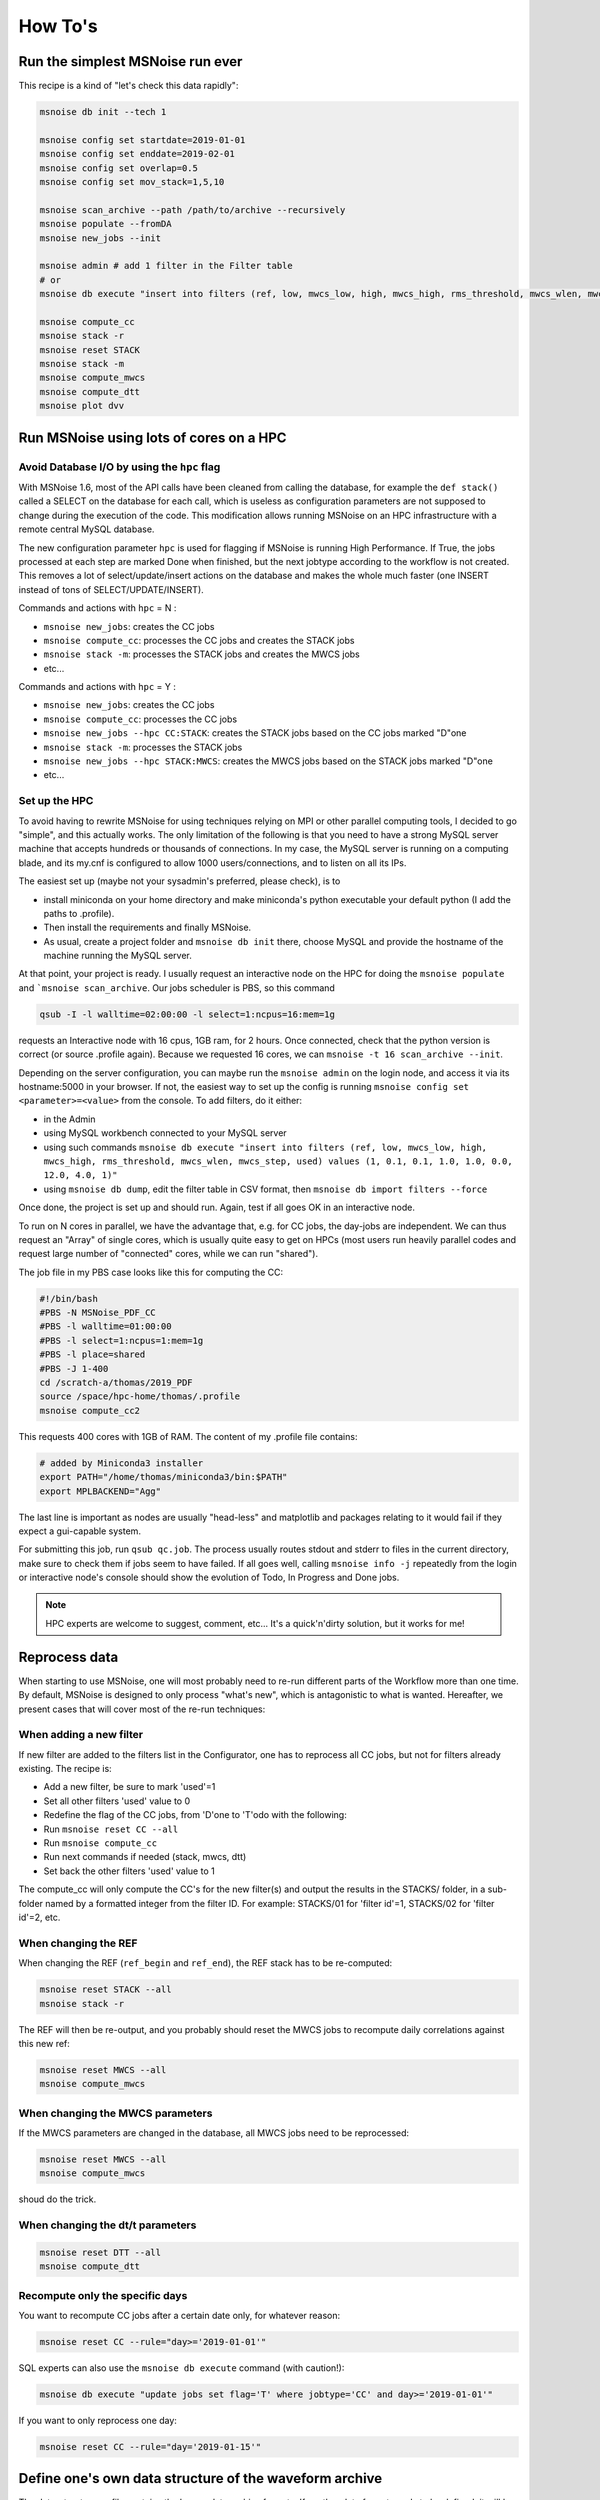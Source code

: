 .. _how_tos:

How To's
========

Run the simplest MSNoise run ever
---------------------------------

This recipe is a kind of "let's check this data rapidly":

.. code-block:: sh

    msnoise db init --tech 1

    msnoise config set startdate=2019-01-01
    msnoise config set enddate=2019-02-01
    msnoise config set overlap=0.5
    msnoise config set mov_stack=1,5,10

    msnoise scan_archive --path /path/to/archive --recursively
    msnoise populate --fromDA
    msnoise new_jobs --init

    msnoise admin # add 1 filter in the Filter table
    # or
    msnoise db execute "insert into filters (ref, low, mwcs_low, high, mwcs_high, rms_threshold, mwcs_wlen, mwcs_step, used) values (1, 0.1, 0.1, 1.0, 1.0, 0.0, 12.0, 4.0, 1)"

    msnoise compute_cc
    msnoise stack -r
    msnoise reset STACK
    msnoise stack -m
    msnoise compute_mwcs
    msnoise compute_dtt
    msnoise plot dvv

Run MSNoise using lots of cores on a HPC
----------------------------------------

Avoid Database I/O by using the ``hpc`` flag
~~~~~~~~~~~~~~~~~~~~~~~~~~~~~~~~~~~~~~~~~~~~

With MSNoise 1.6, most of the API calls have been cleaned from calling the
database, for example the ``def stack()`` called a SELECT on the database for
each call, which is useless as configuration parameters are not supposed to
change during the execution of the code. This modification allows running
MSNoise on an HPC infrastructure with a remote central MySQL database.

The new configuration parameter ``hpc`` is used for flagging if MSNoise is 
running High Performance. If True, the jobs processed at each step are marked
Done when finished, but the next jobtype according to the workflow is not
created. This removes a lot of select/update/insert actions on the database
and makes the whole much faster (one INSERT instead of tons of 
SELECT/UPDATE/INSERT).

Commands and actions with ``hpc`` = N :

* ``msnoise new_jobs``: creates the CC jobs
* ``msnoise compute_cc``: processes the CC jobs and creates the STACK jobs
* ``msnoise stack -m``: processes the STACK jobs and creates the MWCS jobs
* etc...

Commands and actions with ``hpc`` = Y :

* ``msnoise new_jobs``: creates the CC jobs
* ``msnoise compute_cc``: processes the CC jobs
* ``msnoise new_jobs --hpc CC:STACK``: creates the STACK jobs based on the CC 
  jobs marked "D"one
* ``msnoise stack -m``: processes the STACK jobs
* ``msnoise new_jobs --hpc STACK:MWCS``: creates the MWCS jobs based on the 
  STACK jobs marked "D"one
* etc...

Set up the HPC
~~~~~~~~~~~~~~

To avoid having to rewrite MSNoise for using techniques relying on MPI or other
parallel computing tools, I decided to go "simple", and this actually works. The
only limitation of the following is that you need to have a strong MySQL server
machine that accepts hundreds or thousands of connections. In my case, the
MySQL server is running on a computing blade, and its my.cnf is configured to
allow 1000 users/connections, and to listen on all its IPs.

The easiest set up (maybe not your sysadmin's preferred, please check), is to

* install miniconda on your home directory and make miniconda's python
  executable your default python (I add the paths to .profile).
* Then install the requirements and finally MSNoise.
* As usual, create a project folder and ``msnoise db init`` there, choose MySQL
  and provide the hostname of the machine running the MySQL server.

At that point, your project is ready. I usually request an interactive node on
the HPC for doing the ``msnoise populate`` and ```msnoise scan_archive``. Our
jobs scheduler is PBS, so this command

.. code-block:: sh

    qsub -I -l walltime=02:00:00 -l select=1:ncpus=16:mem=1g

requests an Interactive node with 16 cpus, 1GB ram, for 2 hours. Once connected,
check that the python version is correct (or source .profile again). Because
we requested 16 cores, we can ``msnoise -t 16 scan_archive --init``.

Depending on the server configuration, you can maybe run the ``msnoise admin``
on the login node, and access it via its hostname:5000 in your browser. If not,
the easiest way to set up the config is running
``msnoise config set <parameter>=<value>`` from the console. To add filters,
do it either:

* in the Admin 
* using MySQL workbench connected to your MySQL server
* using such commands ``msnoise db execute "insert into filters (ref, low, mwcs_low, high, mwcs_high, rms_threshold, mwcs_wlen, mwcs_step, used) values (1, 0.1, 0.1, 1.0, 1.0, 0.0, 12.0, 4.0, 1)"``
* using ``msnoise db dump``, edit the filter table in CSV format, then ``msnoise db import filters --force``

Once done, the project is set up and should run. Again, test if all goes OK in
an interactive node.

To run on N cores in parallel, we have the advantage that, e.g. for CC jobs, the
day-jobs are independent. We can thus request an "Array" of single cores, which
is usually quite easy to get on HPCs (most users run heavily parallel codes and
request large number of "connected" cores, while we can run "shared").

The job file in my PBS case looks like this for computing the CC:

.. code-block:: sh

    #!/bin/bash
    #PBS -N MSNoise_PDF_CC
    #PBS -l walltime=01:00:00
    #PBS -l select=1:ncpus=1:mem=1g
    #PBS -l place=shared
    #PBS -J 1-400
    cd /scratch-a/thomas/2019_PDF
    source /space/hpc-home/thomas/.profile
    msnoise compute_cc2

This requests 400 cores with 1GB of RAM. The content of my .profile file
contains:

.. code-block:: text

    # added by Miniconda3 installer
    export PATH="/home/thomas/miniconda3/bin:$PATH"
    export MPLBACKEND="Agg"

The last line is important as nodes are usually "head-less" and matplotlib and
packages relating to it would fail if they expect a gui-capable system.

For submitting this job, run ``qsub qc.job``. The process usually routes stdout
and stderr to files in the current directory, make sure to check them if jobs
seem to have failed. If all goes well, calling ``msnoise info -j`` repeatedly
from the login or interactive node's console should show the evolution of Todo,
In Progress and Done jobs.

.. note:: HPC experts are welcome to suggest, comment, etc... It's a quick'n'dirty
    solution, but it works for me!


Reprocess data
--------------

When starting to use MSNoise, one will most probably need to re-run different
parts of the Workflow more than one time. By default, MSNoise is designed to
only process "what's new", which is antagonistic to what is wanted. Hereafter,
we present cases that will cover most of the re-run techniques:


When adding a new filter
~~~~~~~~~~~~~~~~~~~~~~~~

If new filter are added to the filters list in the Configurator, one has to
reprocess all CC jobs, but not for filters already existing. The recipe is:

* Add a new filter, be sure to mark 'used'=1
* Set all other filters 'used' value to 0
* Redefine the flag of the CC jobs, from 'D'one to 'T'odo with the following:
* Run ``msnoise reset CC --all``
* Run ``msnoise compute_cc``
* Run next commands if needed (stack, mwcs, dtt)
* Set back the other filters 'used' value to 1

The compute_cc will only compute the CC's for the new filter(s) and
output the results in the STACKS/ folder, in a sub-folder named by a formatted
integer from the filter ID. For example: STACKS/01 for 'filter id'=1, STACKS/02
for 'filter id'=2, etc.


When changing the REF
~~~~~~~~~~~~~~~~~~~~~

When changing the REF (``ref_begin`` and ``ref_end``), the REF stack has to be
re-computed:

.. code-block:: sh

    msnoise reset STACK --all
    msnoise stack -r

The REF will then be re-output, and you probably should reset the MWCS jobs to
recompute daily correlations against this new ref:

.. code-block:: sh

    msnoise reset MWCS --all
    msnoise compute_mwcs


When changing the MWCS parameters
~~~~~~~~~~~~~~~~~~~~~~~~~~~~~~~~~

If the MWCS parameters are changed in the database, all MWCS jobs need to be
reprocessed:

.. code-block:: sh

    msnoise reset MWCS --all
    msnoise compute_mwcs

shoud do the trick.


When changing the dt/t parameters
~~~~~~~~~~~~~~~~~~~~~~~~~~~~~~~~~

.. code-block:: sh

    msnoise reset DTT --all
    msnoise compute_dtt


Recompute only the specific days
~~~~~~~~~~~~~~~~~~~~~~~~~~~~~~~~

You want to recompute CC jobs after a certain date only, for whatever reason:

.. code-block:: sh

    msnoise reset CC --rule="day>='2019-01-01'"

SQL experts can also use the ``msnoise db execute`` command (with caution!):

.. code-block:: sh

    msnoise db execute "update jobs set flag='T' where jobtype='CC' and day>='2019-01-01'"

If you want to only reprocess one day:

.. code-block:: sh

    msnoise reset CC --rule="day='2019-01-15'"



Define one's own data structure of the waveform archive
-------------------------------------------------------

The data_structure.py file contains the known data archive formats. If another
data format needs to be defined, it will be done in the ``custom.py`` file
in the current project folder:

.. seealso:: Check the "Populate Station Table" step in the :doc:`workflow/002_populate`.


How to have MSNoise work with 2+ data structures at the same time
-----------------------------------------------------------------

In this case, the easiest solution is to scan the archive(s) with the "Lazy
Mode":

.. code-block:: sh

    msnoise scan_archive --path /path/to/archive1/ --recursively
    msnoise scan_archive --path /path/to/archive2/ --recursively

etc.

Remember to either manually fill in the station table, or

.. code-block:: sh

    msnoise populate --fromDA



How to duplicate/dump the MSNoise configuration
-----------------------------------------------

To export all tables of the current database, run

.. code-block:: sh

    msnoise db dump

This will create as many CSV files as there are tables in the database.

Then, on a new location, init a new msnoise project and import the tables
one by one:

.. code-block:: sh

    msnoise db init
    msnoise db import config --force
    msnoise db import stations --force
    msnoise db import filters --force
    msnoise db import data_availability --force
    msnoise db import jobs --force


.. _testing:

Testing the Dependencies
------------------------

Once installed, you should be able to import the python packages in a python console. 
MSNoise comes with a little script called `bugreport.py` that can be useful
to check if you have all the required packages (+ some extras).

The usage is such:

.. code-block:: sh

    $ msnoise bugreport -h

    usage: msnoise bugreport [-h] [-s] [-m] [-e] [-a]
    
    Helps determining what didn\'t work
    
    optional arguments:
      -h, --help     show this help message and exit
      -s, --sys      Outputs System info
      -m, --modules  Outputs Python Modules Presence/Version
      -e, --env      Outputs System Environment Variables
      -a, --all      Outputs all of the above


On my Windows machine, the execution of 

.. code-block:: sh

    $ msnoise bugreport -s -m

results in:

.. code-block:: sh

    ************* Computer Report *************
    
    ----------------+SYSTEM+-------------------
    Windows
    PC1577-as
    10
    10.0.17134
    AMD64
    Intel64 Family 6 Model 158 Stepping 9, GenuineIntel
    
    ----------------+PYTHON+-------------------
    Python:3.7.3 | packaged by conda-forge | (default, Jul  1 2019, 22:01:29) [MSC v.1900 64 bit (AMD64)]
    
    This script is at d:\pythonforsource\msnoise_stack\msnoise\msnoise\bugreport.py
    
    ---------------+MODULES+-------------------
    
    Required:
    [X] setuptools: 41.2.0
    [X] numpy: 1.15.4
    [X] scipy: 1.3.0
    [X] pandas: 0.25.0
    [X] matplotlib: 3.1.1
    [X] sqlalchemy: 1.3.8
    [X] obspy: 1.1.0
    [X] click: 7.0
    [X] pymysql: 0.9.3
    [X] flask: 1.1.1
    [X] flask_admin: 1.5.3
    [X] markdown: 3.1.1
    [X] wtforms: 2.2.1
    [X] folium: 0.10.0
    [X] jinja2: 2.10.1
    
    Only necessary if you plan to build the doc locally:
    [X] sphinx: 2.2.0
    [X] sphinx_bootstrap_theme: 0.7.1
    
    Graphical Backends: (at least one is required)
    [ ] wx: not found
    [ ] pyqt: not found
    [ ] PyQt4: not found
    [X] PyQt5: present (no version)
    [ ] PySide: not found
    
    Not required, just checking:
    [X] json: 2.0.9
    [X] psutil: 5.6.3
    [ ] reportlab: not found
    [ ] configobj: not found
    [X] pkg_resources: present (no version)
    [ ] paramiko: not found
    [X] ctypes: 1.1.0
    [X] pyparsing: 2.4.2
    [X] distutils: 3.7.3
    [X] IPython: 7.7.0
    [ ] vtk: not found
    [ ] enable: not found
    [ ] traitsui: not found
    [ ] traits: not found
    [ ] scikits.samplerate: not found


The [X] marks the presence of the module. In the case above, PyQt4 is missing, but that's not a problem because
`PyQt5` is present. The "not-required" packages are checked for information, those packages can be useful for reporting / hacking / rendering the data.


